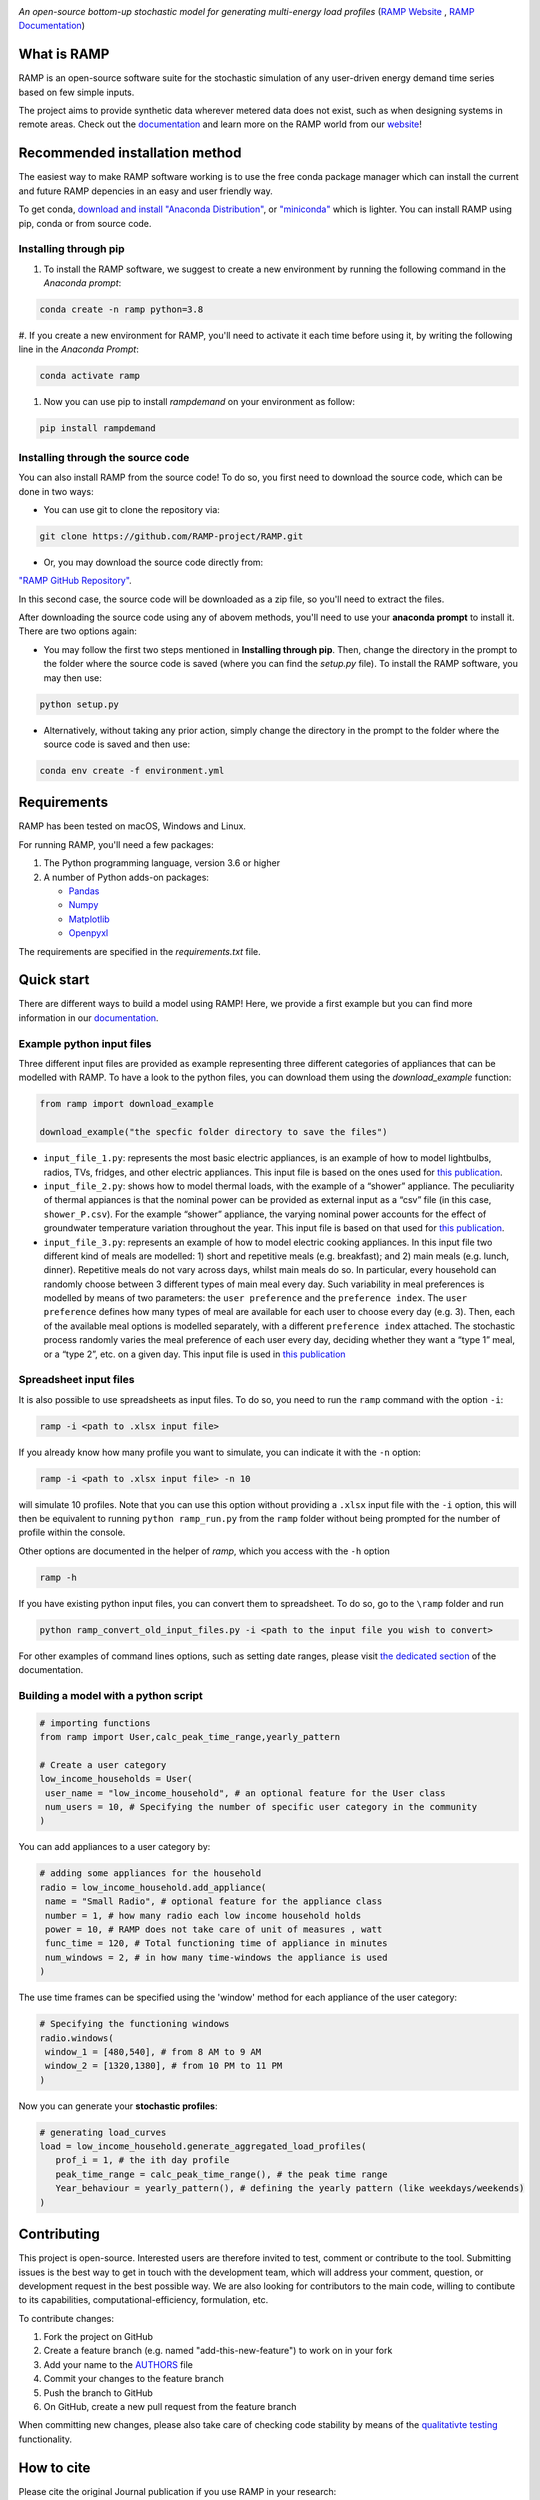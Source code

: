 .. image:: https://img.shields.io/gitter/room/RAMP-project/RAMP
   :target: https://gitter.im/RAMP-project/community

.. image:: https://img.shields.io/badge/code%20style-black-000000.svg
    :target: https://github.com/psf/black

.. image:: https://badge.fury.io/py/rampdemand.svg
    :target: https://badge.fury.io/py/rampdemand

.. image:: https://readthedocs.org/projects/rampdemand/badge/?version=latest
    :target: https://rampdemand.readthedocs.io/en/latest/?badge=latest
    :alt: Documentation Status

.. image:: https://github.com/RAMP-project/RAMP/blob/documentation/docs/source/_static/RAMP_logo_basic.png?raw=true
   :width: 300


*An open-source bottom-up stochastic model for generating multi-energy load profiles* (`RAMP Website <https://rampdemand.org>`_ , `RAMP Documentation <https://rampdemand.readthedocs.io/en/latest/?badge=latest>`_)


What is RAMP
============
RAMP is an open-source software suite for the stochastic simulation of any user-driven energy demand time series based on few simple inputs.

The project aims to provide synthetic data wherever metered data does not exist, such as when designing systems in remote areas. Check out the `documentation <https://rampdemand.readthedocs.io/en/latest/?badge=latest>`_ and learn more on the RAMP world from our `website <https://rampdemand.org>`_! 

.. image:: https://github.com/RAMP-project/RAMP/blob/master/docs/figures/Example_output.jpg?raw=true
   :width: 600

Recommended installation method
===============================

The easiest way to make RAMP software working is to use the free conda package manager which can install the current and future RAMP
depencies in an easy and user friendly way.

To get conda, `download and install "Anaconda Distribution" <https://www.anaconda.com/products/individual>`_, or `"miniconda" <https://docs.conda.io/en/latest/miniconda.html>`_ which is lighter.
You can install RAMP using pip, conda or from source code.

Installing through pip
----------------------
#. To install the RAMP software, we suggest to create a new environment by running the following command in the *Anaconda prompt*:

.. code-block:: python

   conda create -n ramp python=3.8


#. If you create a new environment for RAMP, you'll need to activate it each time before using it, by writing
the following line in the *Anaconda Prompt*:

.. code-block:: python

   conda activate ramp

#. Now you can use pip to install `rampdemand` on your environment as follow:

.. code-block:: python

  pip install rampdemand


Installing through the source code
------------------------------
You can also install RAMP from the source code! To do so, you first need to download the source code, which can be done in two ways:

* You can use git to clone the repository via:

.. code-block:: bash

   git clone https://github.com/RAMP-project/RAMP.git

* Or, you may download the source code directly from:

`"RAMP GitHub Repository" <https://github.com/RAMP-project/RAMP>`_.

In this second case, the source code will be downloaded as a zip file, so you'll need to extract the files.

After downloading the source code using any of abovem methods, you'll need to use your **anaconda prompt** to install it. There are two options again:

* You may follow the first two steps mentioned in **Installing through pip**. Then, change the directory in the prompt to the folder where the source code is saved (where you can find the *setup.py* file). To install the RAMP software, you may then use:

.. code-block:: bash

   python setup.py

* Alternatively, without taking any prior action, simply change the directory in the prompt to the folder where the source code is saved and then use:

.. code-block:: bash

   conda env create -f environment.yml

Requirements
============
RAMP has been tested on macOS, Windows and Linux.

For running RAMP, you'll need a few packages:

#. The Python programming language, version 3.6 or higher
#. A number of Python adds-on packages:

   * `Pandas  <https://pandas.pydata.org/>`_
   * `Numpy  <https://numpy.org/>`_
   * `Matplotlib  <https://matplotlib.org/>`_
   * `Openpyxl  <https://openpyxl.readthedocs.io/en/stable/>`_

The requirements are specified in the `requirements.txt` file.

Quick start
===========
There are different ways to build a model using RAMP! Here, we provide a first example but you can find more information in our `documentation  <https://rampdemand.readthedocs.io/en/latest/?badge=latest>`_.

Example python input files
--------------------------
Three different input files are provided as example representing three different categories of appliances that can be modelled with RAMP.
To have a look to the python files, you can download them using the `download_example` function:

.. code-block:: python

   from ramp import download_example

   download_example("the specfic folder directory to save the files")

-  ``input_file_1.py``: represents the most basic electric appliances,
   is an example of how to model lightbulbs, radios, TVs, fridges, and
   other electric appliances. This input file is based on the ones used
   for `this
   publication <https://doi.org/10.1016/j.energy.2019.04.097>`__.

-  ``input_file_2.py``: shows how to model thermal loads, with the
   example of a “shower” appliance. The peculiarity of thermal appiances
   is that the nominal power can be provided as external input as a
   “csv” file (in this case, ``shower_P.csv``). For the example “shower”
   appliance, the varying nominal power accounts for the effect of
   groundwater temperature variation throughout the year. This input
   file is based on that used for `this
   publication <https://doi.org/10.3390/app10217445>`__.

-  ``input_file_3.py``: represents an example of how to model electric
   cooking appliances. In this input file two different kind of meals
   are modelled: 1) short and repetitive meals (e.g. breakfast); and 2)
   main meals (e.g. lunch, dinner). Repetitive meals do not vary across
   days, whilst main meals do so. In particular, every household can
   randomly choose between 3 different types of main meal every day.
   Such variability in meal preferences is modelled by means of two
   parameters: the ``user preference`` and the ``preference index``. The
   ``user preference`` defines how many types of meal are available for
   each user to choose every day (e.g. 3). Then, each of the available
   meal options is modelled separately, with a different
   ``preference index`` attached. The stochastic process randomly varies
   the meal preference of each user every day, deciding whether they
   want a “type 1” meal, or a “type 2”, etc. on a given day. This input
   file is used in `this
   publication <https://doi.org/10.1109/PTC.2019.8810571>`__

Spreadsheet input files
-----------------------

It is also possible to use spreadsheets as input files. To do so, you
need to run the ``ramp`` command with the option ``-i``:

.. code-block:: bash

   ramp -i <path to .xlsx input file>

If you already know how many profile you want to simulate, you can indicate it with the
``-n`` option:

.. code-block:: bash

   ramp -i <path to .xlsx input file> -n 10

will simulate 10 profiles. Note that you can use this option without
providing a ``.xlsx`` input file with the ``-i`` option, this will then
be equivalent to running ``python ramp_run.py`` from the ``ramp`` folder
without being prompted for the number of profile within the console.

Other options are documented in the helper of `ramp`, which you access with the ``-h`` option

.. code-block:: bash

   ramp -h


If you have existing python input files, you can convert them to
spreadsheet. To do so, go to the ``\ramp`` folder and run

.. code-block:: bash

   python ramp_convert_old_input_files.py -i <path to the input file you wish to convert>

For other examples of command lines options, such as setting date ranges, please visit `the dedicated section  <https://rampdemand.readthedocs.io/en/latest/examples/year_simulation/year_simulation.html#setting-date-range>`_ of the documentation.

Building a model with a python script
-------------------------------------

.. code-block:: python

   # importing functions
   from ramp import User,calc_peak_time_range,yearly_pattern

   # Create a user category
   low_income_households = User(
    user_name = "low_income_household", # an optional feature for the User class
    num_users = 10, # Specifying the number of specific user category in the community
   )

You can add appliances to a user category by:

.. code-block:: python

   # adding some appliances for the household
   radio = low_income_household.add_appliance(
    name = "Small Radio", # optional feature for the appliance class
    number = 1, # how many radio each low income household holds
    power = 10, # RAMP does not take care of unit of measures , watt
    func_time = 120, # Total functioning time of appliance in minutes
    num_windows = 2, # in how many time-windows the appliance is used
   )

The use time frames can be specified using the 'window' method for each appliance of the user category:

.. code-block:: python

   # Specifying the functioning windows
   radio.windows(
    window_1 = [480,540], # from 8 AM to 9 AM
    window_2 = [1320,1380], # from 10 PM to 11 PM
   )

Now you can generate your **stochastic profiles**:

.. code-block:: python

   # generating load_curves
   load = low_income_household.generate_aggregated_load_profiles(
      prof_i = 1, # the ith day profile
      peak_time_range = calc_peak_time_range(), # the peak time range
      Year_behaviour = yearly_pattern(), # defining the yearly pattern (like weekdays/weekends)
   )

Contributing
============
This project is open-source. Interested users are therefore invited to test, comment or contribute to the tool. Submitting issues is the best way to get in touch with the development team, which will address your comment, question, or development request in the best possible way. We are also looking for contributors to the main code, willing to contibute to its capabilities, computational-efficiency, formulation, etc.

To contribute changes:

#. Fork the project on GitHub
#. Create a feature branch (e.g. named "add-this-new-feature") to work on in your fork
#. Add your name to the `AUTHORS <https://github.com/RAMP-project/RAMP/blob/development/AUTHORS>`_ file
#. Commit your changes to the feature branch
#. Push the branch to GitHub
#. On GitHub, create a new pull request from the feature branch

When committing new changes, please also take care of checking code stability by means of the `qualitativte testing <https://github.com/RAMP-project/RAMP/blob/development/CONTRIBUTING.md>`_ functionality.


How to cite
===========
Please cite the original Journal publication if you use RAMP in your research:

*F. Lombardi, S. Balderrama, S. Quoilin, E. Colombo, Generating high-resolution multi-energy load profiles for remote areas with an open-source stochastic model, Energy, 2019,*
`https://doi.org/10.1016/j.energy.2019.04.097 <https://doi.org/10.1016/j.energy.2019.04.097>`_

More information
================
Want to know more about the possible applications of RAMP, the studies that relied on it and much more? Then take a look at the `RAMP Website <https://rampdemand.org>`_!

License
=======
Copyright 2019-2023 RAMP, contributors listed in **Authors**

Licensed under the European Union Public Licence (EUPL), Version 1.2-or-later; you may not use this file except in compliance with the License.

Unless required by applicable law or agreed to in writing, software distributed under the License is distributed on an **"AS IS" BASIS, WITHOUT WARRANTIES OR CONDITIONS OF ANY KIND**, either express or implied. See the License for the specific language governing permissions and limitations under the License.


.. note::

   This project is under active development!
